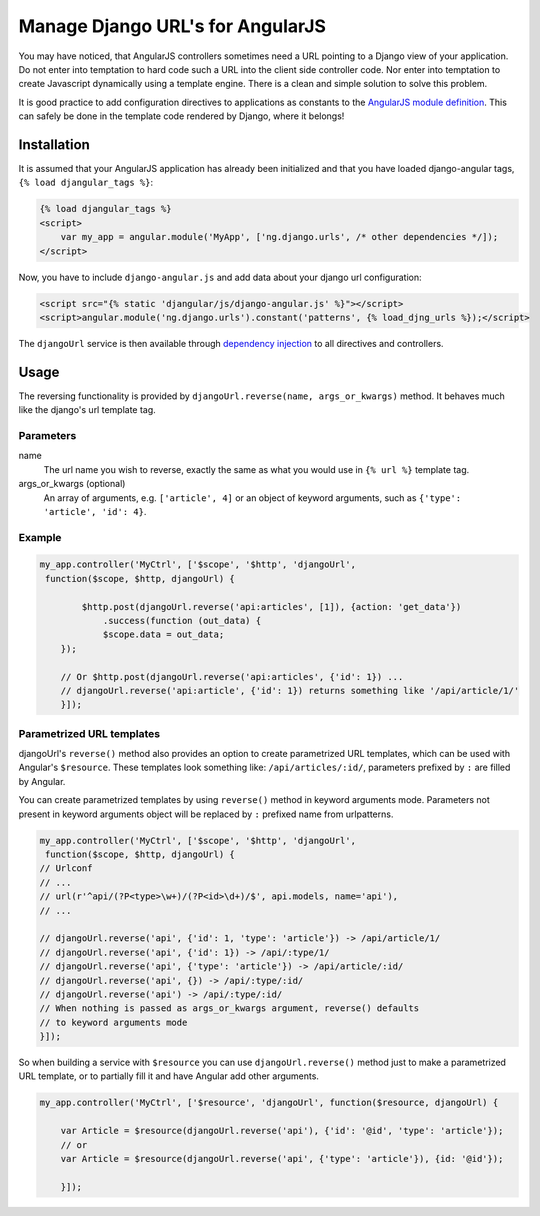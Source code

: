 .. _reverse-urls:

=================================
Manage Django URL's for AngularJS
=================================

You may have noticed, that AngularJS controllers sometimes need a URL pointing to a Django view of
your application. Do not enter into temptation to hard code such a URL into the client side
controller code. Nor enter into temptation to create Javascript dynamically using a template
engine. There is a clean and simple solution to solve this problem.

It is good practice to add configuration directives to applications as constants to the `AngularJS
module definition`_. This can safely be done in the template code rendered by Django, where it
belongs!

Installation
============

It is assumed that your AngularJS application has already been initialized and that you have loaded
django-angular tags, ``{% load djangular_tags %}``:

.. code-block:: html

    {% load djangular_tags %}
    <script>
        var my_app = angular.module('MyApp', ['ng.django.urls', /* other dependencies */]);
    </script>

Now, you have to include ``django-angular.js`` and add data about your django url configuration:

.. code-block:: html

    <script src="{% static 'djangular/js/django-angular.js' %}"></script>
    <script>angular.module('ng.django.urls').constant('patterns', {% load_djng_urls %});</script>

The ``djangoUrl`` service is then available through `dependency injection`_
to all directives and controllers.

Usage
=====
The reversing functionality is provided by ``djangoUrl.reverse(name, args_or_kwargs)`` method. It behaves much like the
django's url template tag.

Parameters
----------
name
    The url name you wish to reverse, exactly the same as what you would use in ``{% url %}`` template tag.
args_or_kwargs (optional)
    An array of arguments, e.g. ``['article', 4]`` or an object of keyword arguments,
    such as ``{'type': 'article', 'id': 4}``.

Example
-------
.. code-block:: javascript

    my_app.controller('MyCtrl', ['$scope', '$http', 'djangoUrl',
     function($scope, $http, djangoUrl) {

	    $http.post(djangoUrl.reverse('api:articles', [1]), {action: 'get_data'})
	        .success(function (out_data) {
                $scope.data = out_data;
        });

        // Or $http.post(djangoUrl.reverse('api:articles', {'id': 1}) ...
        // djangoUrl.reverse('api:article', {'id': 1}) returns something like '/api/article/1/'
	}]);

Parametrized URL templates
------------------------------------------
djangoUrl's ``reverse()`` method also provides an option to create parametrized URL templates, which can be used with
Angular's ``$resource``. These templates look something like: ``/api/articles/:id/``, parameters prefixed by ``:`` are
filled by Angular.

You can create parametrized templates by using ``reverse()`` method in keyword arguments mode. Parameters not present
in keyword arguments object will be replaced by ``:`` prefixed name from urlpatterns.

.. code-block:: javascript

	my_app.controller('MyCtrl', ['$scope', '$http', 'djangoUrl',
	 function($scope, $http, djangoUrl) {
        // Urlconf
        // ...
        // url(r'^api/(?P<type>\w+)/(?P<id>\d+)/$', api.models, name='api'),
        // ...

        // djangoUrl.reverse('api', {'id': 1, 'type': 'article'}) -> /api/article/1/
        // djangoUrl.reverse('api', {'id': 1}) -> /api/:type/1/
        // djangoUrl.reverse('api', {'type': 'article'}) -> /api/article/:id/
        // djangoUrl.reverse('api', {}) -> /api/:type/:id/
        // djangoUrl.reverse('api') -> /api/:type/:id/
        // When nothing is passed as args_or_kwargs argument, reverse() defaults
        // to keyword arguments mode
	}]);

So when building a service with ``$resource`` you can use ``djangoUrl.reverse()`` method just to make a parametrized
URL template, or to partially fill it and have Angular add other arguments.

.. code-block:: javascript

    my_app.controller('MyCtrl', ['$resource', 'djangoUrl', function($resource, djangoUrl) {

        var Article = $resource(djangoUrl.reverse('api'), {'id': '@id', 'type': 'article'});
        // or
        var Article = $resource(djangoUrl.reverse('api', {'type': 'article'}), {id: '@id'});

	}]);

.. _AngularJS module definition: http://docs.angularjs.org/api/angular.module
.. _dependency injection: http://docs.angularjs.org/guide/di
